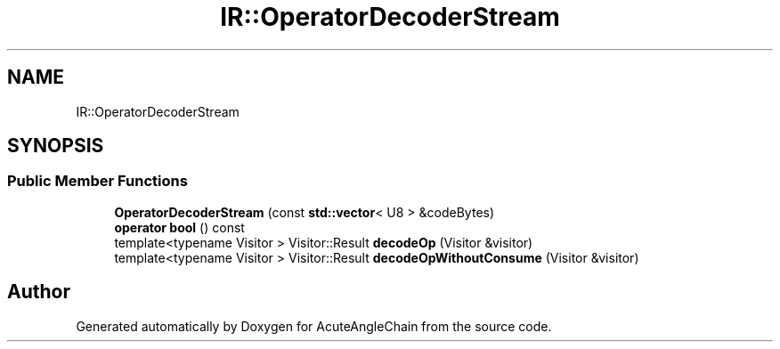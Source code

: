 .TH "IR::OperatorDecoderStream" 3 "Sun Jun 3 2018" "AcuteAngleChain" \" -*- nroff -*-
.ad l
.nh
.SH NAME
IR::OperatorDecoderStream
.SH SYNOPSIS
.br
.PP
.SS "Public Member Functions"

.in +1c
.ti -1c
.RI "\fBOperatorDecoderStream\fP (const \fBstd::vector\fP< U8 > &codeBytes)"
.br
.ti -1c
.RI "\fBoperator bool\fP () const"
.br
.ti -1c
.RI "template<typename Visitor > Visitor::Result \fBdecodeOp\fP (Visitor &visitor)"
.br
.ti -1c
.RI "template<typename Visitor > Visitor::Result \fBdecodeOpWithoutConsume\fP (Visitor &visitor)"
.br
.in -1c

.SH "Author"
.PP 
Generated automatically by Doxygen for AcuteAngleChain from the source code\&.
